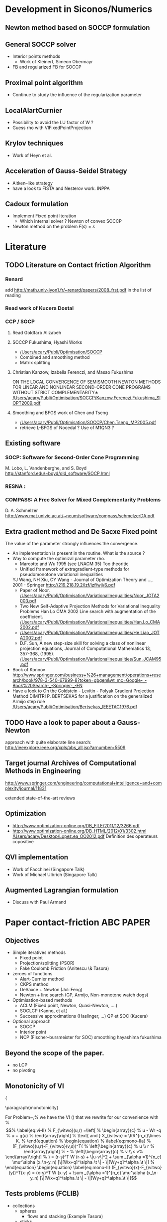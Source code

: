 * Development in Siconos/Numerics
** Newton method based on SOCCP formulation
** General SOCCP solver
+ Interior points methods
  + Work of Kleinert, Simeon Obermayr
+ FB and regularized FB for SOCCP
** Proximal point algorithm
+ Continue to study the influence of the regularization parameter
** LocalAlartCurnier
+ Possibility to avoid the LU factor of W ?
+ Guess rho with VIFixedPointProjection
** Krylov techniques
+ Work of Heyn et al.
** Acceleration of Gauss-Seidel Strategy
+ Aitken--like strategy
+ have a look to FISTA and Nesterov work. INPPA
** Cadoux formulation
+ Implement Fixed point Iteration
  + Which internal solver ? Newton of convex SOCCP
+ Newton method on the problem $F(s)=s$
* Literature
** TODO Literature on Contact friction Algorithm
   DEADLINE: <2014-04-07 Lun>
*** Renard
    add [[http://math.univ-lyon1.fr/~renard/papers/2008_frst.pdf]] in the list of reading
*** Read work of Kucera Dostal
*** CCP / SOCP
**** Read Goldfarb Alizabeh
**** SOCCP Fukushima, Hyashi Works
+  [[/Users/acary/Publi/Optimisation/SOCCP]]
+ Combined and smoothing method
+ Matrix splitting

**** Christian Kanzow, Izabella Ferenczi, and Masao Fukushima
     ON THE LOCAL CONVERGENCE OF SEMISMOOTH NEWTON METHODS FOR LINEAR AND NONLINEAR SECOND-ORDER CONE PROGRAMS WITHOUT STRICT COMPLEMENTARITY∗
     [[/Users/acary/Publi/Optimisation/SOCCP/Kanzow.Ferenczi.Fukushima_SIOPT2009.pdf]]

**** Smoothing and BFGS work of Chen and Tseng
   +  [[/Users/acary/Publi/Optimisation/SOCCP/Chen.Tseng_MP2005.pdf]]
   + retrieve L-BFGS of Nocedal  ?  Use of M1QN3 ?
** Existing software
*** SOCP: Software for Second-Order Cone Programming
	 M. Lobo, L. Vandenberghe, and S. Boyd
	 http://stanford.edu/~boyd/old_software/SOCP.html
*** RESNA :
*** COMPASS: A Free Solver for Mixed Complementarity Problems
    D. A. Schmelzer
    http://www.mat.univie.ac.at/~neum/software/compass/schmelzerDA.pdf
** Extra gradient method and De Sacxe Fixed point
   The value of the parameter strongly influences the convergence.
  + An implementation is present in the routine. What is the source ?
  + Way to compute the optimizal parameter rho.
    + Marcotte and Wu 1995 (see LNACM 35)
      Too theoritic
    + Unified framework of extragradient-type methods for pseudomonotone variational inequalities
	YJ Wang, NH Xiu, CY Wang - Journal of Optimization Theory and …, 2001 - Springer
	http://219.218.19.2/lzf/lzf/wjj/6.pdf
    + Paper of Noor.
      [[/Users/acary/Publi/Optimisation/VariationalInequalities/Noor_JOTA2003.pdf]]
    + Two New Self-Adaptive Projection Methods for Variational Inequality Problems  Han Lo CMA 2002
      Line search with augmentation of the coefficient.
      [[/Users/acary/Publi/Optimisation/VariationalInequalities/Han.Lo_CMA2002.pdf]]
    + [[/Users/acary/Publi/Optimisation/VariationalInequalities/He.Liao_JOTA2002.pdf]]
    +  D.F. Sun, A new step-size skill for solving a class of nonlinear projection equations, Journal of Computational Mathematics 13, 357-368, (1995).
       [[/Users/acary/Publi/Optimisation/VariationalInequalities/Sun_JCAM95.pdf]]
  + Book of Konnov
     http://www.springer.com/business+%26+management/operations+research/book/978-3-540-67999-8?token=gbgen&wt_mc=Google-_-Book%20Search-_-Springer-_-EN
  + Have a look to On the Goldstein - Levitin - Polyak Gradient
   Projection Method DIMITRI P. BERTSEKAS for a justification on the generalized Armijo step rule
    [[/Users/acary/Publi/Optimisation/Bertsekas_IEEETAC1976.pdf]]
** TODO Have a look to paper about a Gauss-Newton
   approach with quite elaborate line search:
   http://ieeexplore.ieee.org/xpls/abs_all.jsp?arnumber=5509

** Target journal Archives of Computational Methods in Engineering
   http://www.springer.com/engineering/computational+intelligence+and+complexity/journal/11831

   extended state-of-the-art reviews
** Optimization
+ [[http://www.optimization-online.org/DB_FILE/2011/12/3266.pdf]]
+ http://www.optimization-online.org/DB_HTML/2012/01/3302.html
  [[/Users/acary/Desktop/Lopez.ea_OO2012.pdf]]
  Definition des operateurs copositive
** QVI implementation
+ Work of Facchinei (Singapore Talk)
+ Work of Michael Ulbrich (Singapore Talk)
** Augmented Lagrangian formulation
+ Discuss with Paul Armand
* Paper contact-friction 					  :ABC:PAPER:
** Objectives
   + Simple iteratives  methods
     + Fixed point
     + Projection/splitting (PSOR)
     + Fake Coulomb Friction (Anitescu \& Tasora)
   + zeroes of functions
     + Alart-Curnier method
     + CKPS method
     + DeSaxce + Newton (Joli Feng)
     + Newton + line search (GP, Armijo, Non-monotone watch dogs)
   + Optimisation-based methods
     + ACLM (Fixed point, Newton, Quasi-Newton, ....)
     + SOCLCP (Kanno, et al.)
     + Successive approximations (Haslinger, ...) QP et SOC (Kucera)
   + Optional approach
     + SOCCP
     + Interior point
     + NCP (Fischer--bursmeister for SOC) smoothing hayashima fukushima
** Beyond the scope of the paper.
   + no LCP
   + no pivoting
** Monotonicity of VI

{\blue 

\paragraph{monotonicity}

For Problem~\ref{prob:II},%  we have the VI (\ref{eq:vi-II}) that we rewrite for our convenience with
% \begin{equation}
%   \label{eq:vi-II}
%   F_{\vitwo}(u,r) =\left[
%   \begin{array}{c}
%     u - Wr -q
%     u + g(u)
% \end{array}\right]
% \text{ and } X_{\vitwo} = \RR^{n_c}\times K.
% \end{equation}
% \begin{equation}
%   \label{eq:mono-IIa}
%     (F_{\vitwo}(u,r)-F_{\vitwo}(v,s))^T(
%     \left[\begin{array}{c}
%         u \\ r
%     \end{array}\right]
% -
%  \left[\begin{array}{c}
%         v \\ s
v%     \end{array}\right]
% ) = (r-s)^T W (r-s)   + \|u-v\|^2 + \sum _{\alpha =1}^{n_c} \mu^\alpha (x_\n-y_n) [\|[Wx+q]^\alpha_\t \| - \|[Wy+q]^\alpha_\t \|]
% \end{equation}





\begin{equation}
  \label{eq:mono-II}
    (F_{\vitwo}(x)-F_{\vitwo}(y))^T(x-y) = (x-y)^T W (x-y) + \sum _{\alpha =1}^{n_c} \mu^\alpha (x_\n-y_n) [\|[Wx+q]^\alpha_\t \| - \|[Wy+q]^\alpha_\t \|]
\end{equation}

\begin{equation}
  \label{eq:Jac-II}
    \nabla_r F_{\vitwo}(r) = W + W\left[
    \begin{array}{cc}
       0 & \mu \Frac{[W r+q]_\t}{\|[W r+q]_\t\|}\\
       0 & 0
    \end{array}\right]
\end{equation}

** Tests problems (FCLIB)
   + collections
     + spheres
       + flows and stacking (Example Tasora)
     + sticks
       + flows and stacking (Example Tasora)
     + hair, LMGC clumps ??
   + deformables quasi-static / dynamic
     + Hertz 3D FEM
     + masonry

** TODO read again and clean up the file
    DEADLINE: <2014-10-29 Mer>
  + Continue to work on the simulation
** TODO draft the introduction
    DEADLINE: <2014-10-29 Mer>
+ Add a list of approach not discussed in the paper. leave it as future work.
+
